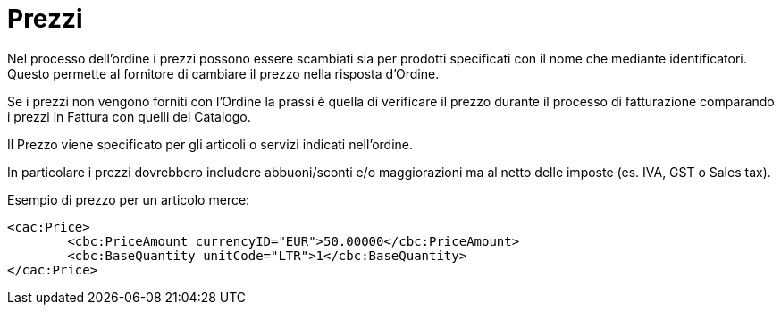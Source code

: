 [[prices]]
= Prezzi

Nel processo dell’ordine i prezzi possono essere scambiati sia per prodotti specificati con il nome che mediante identificatori. Questo permette al fornitore di cambiare il prezzo nella risposta d’Ordine.

Se i prezzi non vengono forniti con l’Ordine la prassi è quella di verificare il prezzo durante il processo di fatturazione comparando i prezzi in Fattura con quelli del Catalogo.

Il Prezzo viene specificato per gli articoli o servizi indicati nell’ordine.

In particolare i prezzi dovrebbero includere abbuoni/sconti e/o maggiorazioni ma al netto delle imposte (es. IVA, GST o Sales tax).


.Esempio di prezzo per un articolo merce:
[source, xml, indent=0]
----
<cac:Price>
 	<cbc:PriceAmount currencyID="EUR">50.00000</cbc:PriceAmount>
 	<cbc:BaseQuantity unitCode="LTR">1</cbc:BaseQuantity>
</cac:Price>
----

